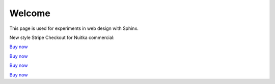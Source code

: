 Welcome
=======

This page is used for experiments in web design with Sphinx.

New style Stripe Checkout for Nuitka commercial:

`Buy now </stripe/checkout-commercial-subscription>`__

`Buy now </stripe/checkout-priority-subscription>`__

`Buy now </stripe/checkout-priority-subscription>`__

`Buy now </stripe/checkout-sponsor-subscription>`__




.. grid:: 4

    .. grid-item-card::  Nuitka Commercial
       :class-item: nuitka-grid-offer nuitka-offer-commercial

        .. container:: nuitka-price

            € 250

        .. container:: nuitka-buy

            `Buy Now <https://buy.stripe.com/4gwaHmgmG4s4h2g001>`__

        - Commercial only Features

        - All your applications

        - Standard Support

    .. grid-item-card::  Nuitka Priority
       :class-item: nuitka-grid-offer nuitka-offer-priority

        .. container:: nuitka-price

            € 250

        .. container:: nuitka-buy

            `Buy Now <https://buy.stripe.com/7sI6r6b2mf6IaDS9AC>`__

        - Best Support

        - Issues have **Priority**

        - **No** Commercial features


    .. grid-item-card::  Full Package
       :class-item: nuitka-grid-offer nuitka-offer-full-package

        .. container:: nuitka-price

            € 400

        .. container:: nuitka-buy

            `Buy Now <https://buy.stripe.com/3cs7va1rM8Ik5jy003>`__

        - Nuitka Commercial **plus**

        - Nuitka Priority


    .. grid-item-card::  Sponsor
       :class-item: nuitka-grid-offer nuitka-offer-sponsor

        .. container:: nuitka-price

            € 1000

        .. container:: nuitka-buy

            `Buy Now <https://buy.stripe.com/9AQ3eUb2maQs7rG28c>`__

        - Best Support

        - Nuitka Commercial

        - Roadmap Influence

        - Use Cases Priority
